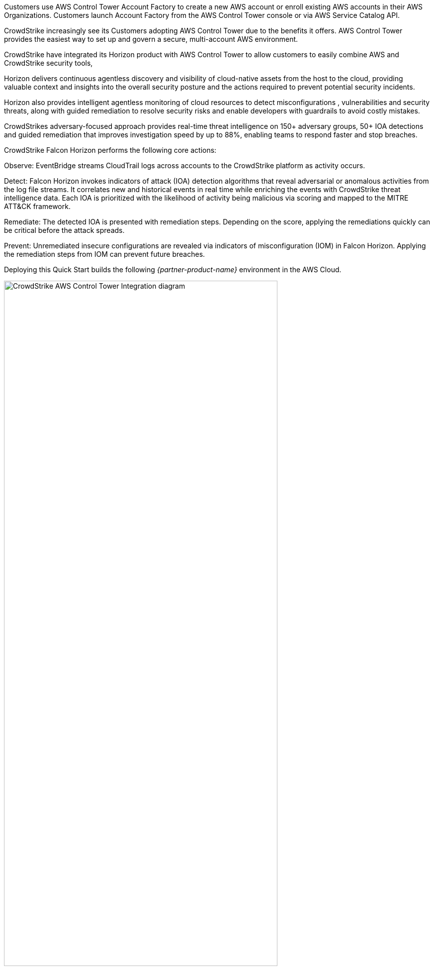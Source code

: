 :xrefstyle: short
Customers use AWS Control Tower Account Factory to create a new AWS account or enroll existing AWS accounts in their AWS Organizations. Customers launch Account Factory from the AWS Control Tower console or via AWS Service Catalog API.

CrowdStrike increasingly see its Customers adopting AWS Control Tower due to the benefits it offers. AWS Control Tower provides the easiest way to set up and govern a secure, multi-account AWS environment.

CrowdStrike have integrated its Horizon product with AWS Control Tower to allow customers to easily combine AWS and CrowdStrike security tools,

Horizon delivers continuous agentless discovery and visibility of cloud-native assets from the host to the cloud, providing valuable context and insights into the overall security posture and the actions required to prevent potential security incidents.

Horizon also provides intelligent agentless monitoring of cloud resources to detect misconfigurations , vulnerabilities and security threats, along with guided remediation to resolve security risks and enable developers with guardrails to avoid costly mistakes.

CrowdStrikes adversary-focused approach provides real-time threat intelligence on 150+ adversary groups, 50+ IOA detections and guided remediation that improves investigation speed by up to 88%, enabling teams to respond faster and stop breaches.

CrowdStrike Falcon Horizon performs the following core actions:

Observe: EventBridge streams CloudTrail logs across accounts to the CrowdStrike platform as activity occurs.

Detect: Falcon Horizon invokes indicators of attack (IOA) detection algorithms that reveal adversarial or anomalous activities from the log file streams. It correlates new and historical events in real time while enriching the events with CrowdStrike threat intelligence data. Each IOA is prioritized with the likelihood of activity being malicious via scoring and mapped to the MITRE ATT&CK framework.

Remediate: The detected IOA is presented with remediation steps. Depending on the score, applying the remediations quickly can be critical before the attack spreads.

Prevent: Unremediated insecure configurations are revealed via indicators of misconfiguration (IOM) in Falcon Horizon. Applying the remediation steps from IOM can prevent future breaches.


Deploying this Quick Start builds the following _{partner-product-name}_ environment in the
AWS Cloud.

[#CrowdStrike-CT-arch]
.{partner-product-short-name} architecture diagram
image::../images/CrowdStrike-CT-arch.png[CrowdStrike AWS Control Tower Integration diagram, 80%]

As shown in <<CrowdStrike-CT-arch>> the template will create the following

1) An IAM role in each account that is assumed by CrowdStrike to discover assets in your account.  CrowdStrike will scan these assets for *Indicators of Misconfiguration*

2) Creates EventBridge Rules in each active region in each account that will forward cloudtrail events to CrowdStrike.  CrowdStrike uses these events to scan for *Indicators of Attack*

2) (Optional but recommended) Creates an additional *Organization Wide* CloudTrail in the master or delegated account to forward Read events from CloudTrail.

